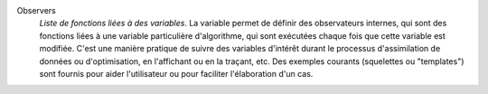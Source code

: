 .. index:: single: Observer
.. index:: single: Observers
.. index:: single: Observer Template

Observers
  *Liste de fonctions liées à des variables*. La variable permet de définir des
  observateurs internes, qui sont des fonctions liées à une variable
  particulière d'algorithme, qui sont exécutées chaque fois que cette variable
  est modifiée. C'est une manière pratique de suivre des variables d'intérêt
  durant le processus d'assimilation de données ou d'optimisation, en
  l'affichant ou en la traçant, etc. Des exemples courants (squelettes ou
  "templates") sont fournis pour aider l'utilisateur ou pour faciliter
  l'élaboration d'un cas.

